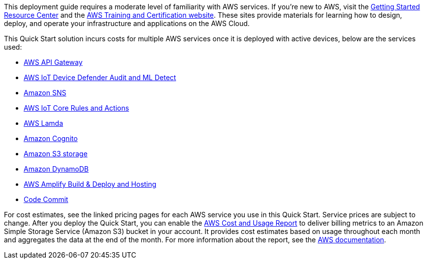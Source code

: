 // Replace the content in <>
// Describe or link to specific knowledge requirements; for example: “familiarity with basic concepts in the areas of networking, database operations, and data encryption” or “familiarity with <software>.”

This deployment guide requires a moderate level of familiarity with
AWS services. If you’re new to AWS, visit the
https://aws.amazon.com/getting-started/[Getting Started Resource Center^]
and the https://aws.amazon.com/training/[AWS Training and Certification
website]. These sites provide materials for learning how to design,
deploy, and operate your infrastructure and applications on the AWS
Cloud. 

This Quick Start solution incurs costs for multiple AWS services once it is deployed with active devices, below are the services used:

* https://aws.amazon.com/api-gateway/pricing/#REST_APIs[AWS API Gateway]
* https://aws.amazon.com/iot-device-defender/pricing/[AWS IoT Device Defender Audit and ML Detect]
* https://aws.amazon.com/sns/pricing/[Amazon SNS]
* https://aws.amazon.com/iot-core/pricing/[AWS IoT Core Rules and Actions]
* https://aws.amazon.com/lambda/pricing/[AWS Lamda]
* https://aws.amazon.com/cognito/pricing/[Amazon Cognito]
* https://aws.amazon.com/s3/pricing/[Amazon S3 storage]
* https://aws.amazon.com/dynamodb/pricing/[Amazon DynamoDB]
* https://aws.amazon.com/amplify/pricing/[AWS Amplify Build & Deploy and Hosting]
* https://aws.amazon.com/codecommit/pricing/[Code Commit]

For cost estimates, see the linked pricing pages for each AWS service you use in this Quick Start. 
Service prices are subject to change. 
After you deploy the Quick Start, you can enable the https://docs.aws.amazon.com/awsaccountbilling/latest/aboutv2/billing-reports-gettingstarted-turnonreports.html[AWS Cost and Usage Report] 
to deliver billing metrics to an Amazon Simple Storage Service (Amazon S3) bucket in your account. 
It provides cost estimates based on usage throughout each month and aggregates the data at the end of the month. 
For more information about the report, see the https://docs.aws.amazon.com/awsaccountbilling/latest/aboutv2/billing-reports-costusage.html[AWS documentation^].